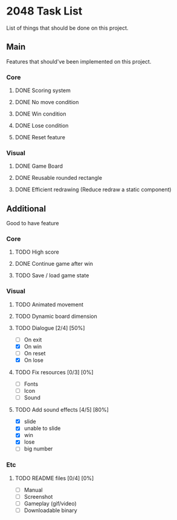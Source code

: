 * 2048 Task List
  List of things that should be done on this project.
** Main
   Features that should've been implemented on this project.
*** Core
**** DONE Scoring system
     CLOSED: [2019-05-22 Rab 23:43]
**** DONE No move condition
     CLOSED: [2019-05-23 Kam 00:23]
**** DONE Win condition
     CLOSED: [2019-05-26 Min 12:53]
**** DONE Lose condition
     CLOSED: [2019-05-26 Min 16:59]
**** DONE Reset feature
     CLOSED: [2019-05-26 Min 12:23]
*** Visual
**** DONE Game Board
     CLOSED: [2019-05-22 Rab 21:20]
**** DONE Reusable rounded rectangle
     CLOSED: [2019-05-26 Min 20:08]
**** DONE Efficient redrawing (Reduce redraw a static component)
     CLOSED: [2019-05-23 Kam 00:25]
** Additional
   Good to have feature
*** Core
**** TODO High score
**** DONE Continue game after win
     CLOSED: [2019-05-26 Min 18:48]
**** TODO Save / load game state
*** Visual 
**** TODO Animated movement
**** TODO Dynamic board dimension
**** TODO Dialogue [2/4] [50%]
     - [ ] On exit
     - [X] On win
     - [ ] On reset
     - [X] On lose
**** TODO Fix resources [0/3] [0%]
     - [ ] Fonts
     - [ ] Icon
     - [ ] Sound
**** TODO Add sound effects [4/5] [80%]
     - [X] slide
     - [X] unable to slide
     - [X] win
     - [X] lose
     - [ ] big number
*** Etc
**** TODO README files [0/4] [0%]
     - [ ] Manual
     - [ ] Screenshot
     - [ ] Gameplay (gif/video)
     - [ ] Downloadable binary


